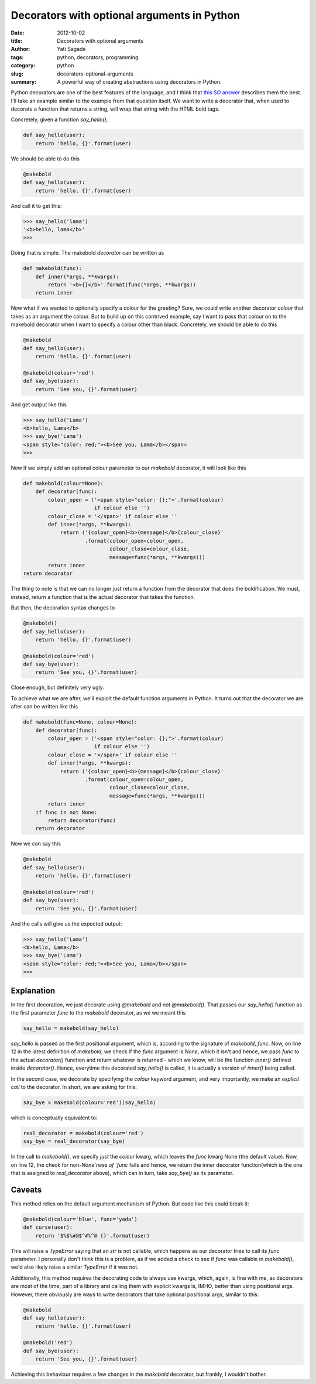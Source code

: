 Decorators with optional arguments in Python
##############################################
:date: 2012-10-02
:title: Decorators with optional arguments
:author: Yati Sagade
:tags: python, decorators, programming
:category: python
:slug: decorators-optional-arguments
:summary: A powerful way of creating abstractions using decorators in Python.

Python decorators are one of the best features of the language, and I think 
that `this SO answer`_ describes them the best. I'll take an example similar 
to the example from that question itself. We want to write a decorator that, 
when used to decorate a function that returns a string, will wrap that string 
with the HTML bold tags.

Concretely, given a function `say_hello()`,

.. code-block:: python

    def say_hello(user):
        return 'hello, {}'.format(user)

We should be able to do this

.. code-block:: python

    @makebold
    def say_hello(user):
        return 'hello, {}'.format(user)

And call it to get this:

.. code-block:: python

    >>> say_hello('lama')
    '<b>hello, lama</b>'
    >>>

Doing that is simple. The makebold `decorator` can be written as

.. code-block:: python

    def makebold(func):
        def inner(*args, **kwargs):
            return '<b>{}</b>'.format(func(*args, **kwargs))
        return inner

Now what if we wanted to optionally specify a colour for the greeting?
Sure, we could write another decorator `colour` that takes as an argument the 
colour. But to build up on this contrived example, say I want to pass that
colour on to the makebold decorator when I want to specify a colour other than
black. Concretely, we should be able to do this

.. code-block:: python

    @makebold
    def say_hello(user):
        return 'hello, {}'.format(user)

    @makebold(colour='red')
    def say_bye(user):
        return 'See you, {}'.format(user)

And get output like this
    
.. code-block:: python

    >>> say_hello('Lama') 
    <b>hello, Lama</b>
    >>> say_bye('Lama')
    <span style="color: red;"><b>See you, Lama</b></span>
    >>> 

Now if we simply add an optional colour parameter to our `makebold` decorator,
it will look like this

.. code-block:: python

    def makebold(colour=None):
        def decorator(func):
            colour_open = ('<span style="color: {};">'.format(colour)
                           if colour else '')
            colour_close = '</span>' if colour else ''
            def inner(*args, **kwargs):
                return ('{colour_open}<b>{message}</b>{colour_close}'
                        .format(colour_open=colour_open,
                                colour_close=colour_close,
                                message=func(*args, **kwargs)))
            return inner
    return decorator

The thing to note is that we can no longer just return a function from the 
decorator that does the boldification. We must, instead, return a function that
is the actual decorator that takes the function.

But then, the decoration syntax changes to

.. code-block:: python

    @makebold()
    def say_hello(user):
        return 'hello, {}'.format(user)

    @makebold(colour='red')
    def say_bye(user):
        return 'See you, {}'.format(user)

Close enough, but definitely very ugly.

To achieve what we are after, we'll exploit the default function arguments in
Python. It turns out that the decorator we are after can be written like this

.. code-block:: python

    def makebold(func=None, colour=None):
        def decorator(func):
            colour_open = ('<span style="color: {};">'.format(colour)
                           if colour else '')
            colour_close = '</span>' if colour else ''
            def inner(*args, **kwargs):
                return ('{colour_open}<b>{message}</b>{colour_close}'
                        .format(colour_open=colour_open,
                                colour_close=colour_close,
                                message=func(*args, **kwargs)))
            return inner
        if func is not None:
            return decorator(func)
        return decorator

Now we can say this 

.. code-block:: python

    @makebold
    def say_hello(user):
        return 'hello, {}'.format(user)

    @makebold(colour='red')
    def say_bye(user):
        return 'See you, {}'.format(user)

And the calls will give us the expected output:

.. code-block:: python

    >>> say_hello('Lama') 
    <b>hello, Lama</b>
    >>> say_bye('Lama')
    <span style="color: red;"><b>See you, Lama</b></span>
    >>> 

Explanation
------------
In the first decoration, we just decorate using `@makebold` and not 
`@makebold()`. That passes our `say_hello()` function as the first parameter 
`func` to the `makebold` decorator, as we we meant this

.. code-block:: python

    say_hello = makebold(say_hello)

`say_hello` is passed as the first positional argument, which is, according to 
the signature of `makebold`, `func`. Now, on line 12 in the latest definition 
of `makebold`, we check if the `func` argument is `None`, which it isn't and 
hence, we pass `func` to the actual `decorator()` function and return whatever 
is returned - which we know, will be the function `inner()` defined inside `decorator()`. Hence, everytime this 
decorated `say_hello()` is called, it is actually a version of `inner()` being
called.

In the second case, we decorate by specifying the `colour` keyword argument, 
and very importantly, we make an *explicit call* to the decorator. In short, we
are asking for this:

.. code-block:: python

    say_bye = makebold(colour='red')(say_hello)

which is conceptually equivalent to:

.. code-block:: python

    real_decorator = makebold(colour='red')
    say_bye = real_decorator(say_bye)

In the call to `makebold()`, we specify *just* the `colour` kwarg, which 
leaves the `func` kwarg None (the default value). Now, on line 12, the check
for non-`None`ness of `func` fails and hence, we return the inner decorator
function(which is the one that is assigned to `real_decorator` above), which
can in turn, take `say_bye()` as its parameter.

Caveats
--------
This method relies on the default argument mechanism of Python. But code like
this could break it:

.. code-block:: python

    @makebold(colour='blue', func='yada')
    def curse(user):
        return '$%$%#@$^#%^@ {}'.format(user)

This will raise a `TypeError` saying that an `str` is not callable, which 
happens as our decorator tries to call its `func` parameter. I personally don't
think this is a problem, as if we added a check to see if `func` was callable 
in `makebold()`, we'd also likely raise a similar `TypeError` if it was not.

Additionally, this method requires the decorating code to always use kwargs,
which, again, is fine with me, as decorators are most of the time, part of a 
library and calling them with explicit kwargs is, IMHO, better than using 
positional args. However, there obviously are ways to write decorators that
take optional positional args, similar to this:

.. code-block:: python

    @makebold
    def say_hello(user):
        return 'hello, {}'.format(user)

    @makebold('red')
    def say_bye(user):
        return 'See you, {}'.format(user)


Achieving this behaviour requires a few changes in the `makebold` decorator,
but frankly, I wouldn't bother. 

.. _`this SO answer`: http://stackoverflow.com/a/1594484 

